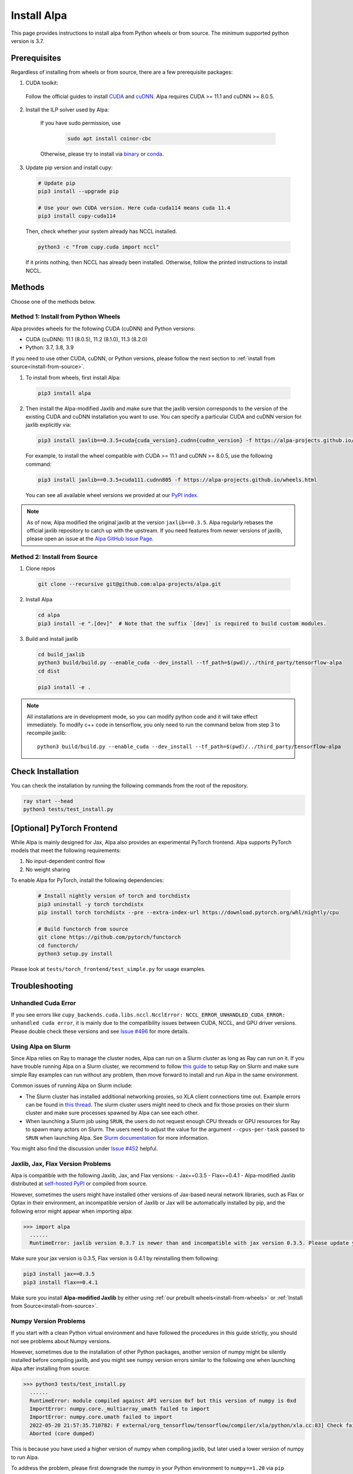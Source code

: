 Install Alpa
============

This page provides instructions to install alpa from Python wheels or from source. The minimum supported python version is 3.7.

Prerequisites
-------------

Regardless of installing from wheels or from source, there are a few prerequisite packages:

1. CUDA toolkit:

  Follow the official guides to install `CUDA <https://developer.nvidia.com/cuda-toolkit>`_ and `cuDNN <https://developer.nvidia.com/cudnn>`_.
  Alpa requires CUDA >= 11.1 and  cuDNN >= 8.0.5.

2. Install the ILP solver used by Alpa:

    If you have sudo permission, use

      .. code:: bash

        sudo apt install coinor-cbc

    Otherwise, please try to install via `binary <https://projects.coin-or.org/Cbc#DownloadandInstall>`_ or `conda <https://anaconda.org/conda-forge/coincbc>`_.

3. Update pip version and install cupy:

  .. code:: bash

    # Update pip
    pip3 install --upgrade pip

    # Use your own CUDA version. Here cuda-cuda114 means cuda 11.4
    pip3 install cupy-cuda114

  Then, check whether your system already has NCCL installed.

  .. code:: bash

    python3 -c "from cupy.cuda import nccl"

  If it prints nothing, then NCCL has already been installed.
  Otherwise, follow the printed instructions to install NCCL.


Methods
-------
Choose one of the methods below.

.. _install-from-wheels:

Method 1: Install from Python Wheels
####################################

Alpa provides wheels for the following CUDA (cuDNN) and Python versions:

- CUDA (cuDNN): 11.1 (8.0.5), 11.2 (8.1.0), 11.3 (8.2.0)
- Python: 3.7, 3.8, 3.9

If you need to use other CUDA, cuDNN, or Python versions, please follow the next section to :ref:`install from source<install-from-source>`.

1. To install from wheels, first install Alpa:

  .. code:: bash

    pip3 install alpa

2. Then install the Alpa-modified Jaxlib and make sure that the jaxlib version corresponds to the version of
   the existing CUDA and cuDNN installation you want to use.
   You can specify a particular CUDA and cuDNN version for jaxlib explicitly via:

  .. code:: bash

    pip3 install jaxlib==0.3.5+cuda{cuda_version}.cudnn{cudnn_version} -f https://alpa-projects.github.io/wheels.html

  For example, to install the wheel compatible with CUDA >= 11.1 and cuDNN >= 8.0.5, use the following command:

  .. code:: bash

    pip3 install jaxlib==0.3.5+cuda111.cudnn805 -f https://alpa-projects.github.io/wheels.html

  You can see all available wheel versions we provided at our `PyPI index <https://alpa-projects.github.io/wheels.html>`_.

.. note::

  As of now, Alpa modified the original jaxlib at the version ``jaxlib==0.3.5``. Alpa regularly rebases the official jaxlib repository to catch up with the upstream.
  If you need features from newer versions of jaxlib, please open an issue at the `Alpa GitHub Issue Page <https://github.com/alpa-projects/alpa/issues>`_.


.. _install-from-source:

Method 2: Install from Source
#############################

1.  Clone repos

  .. code:: bash

    git clone --recursive git@github.com:alpa-projects/alpa.git

2. Install Alpa

  .. code:: bash

    cd alpa
    pip3 install -e ".[dev]"  # Note that the suffix `[dev]` is required to build custom modules.

3. Build and install jaxlib

  .. code:: bash

    cd build_jaxlib
    python3 build/build.py --enable_cuda --dev_install --tf_path=$(pwd)/../third_party/tensorflow-alpa
    cd dist

    pip3 install -e .


.. note::

  All installations are in development mode, so you can modify python code and it will take effect immediately.
  To modify c++ code in tensorflow, you only need to run the command below from step 3 to recompile jaxlib::

    python3 build/build.py --enable_cuda --dev_install --tf_path=$(pwd)/../third_party/tensorflow-alpa

Check Installation
------------------
You can check the installation by running the following commands from the root of the repository.

.. code:: bash

  ray start --head
  python3 tests/test_install.py

[Optional] PyTorch Frontend
-------------------------------------

While Alpa is mainly designed for Jax, Alpa also provides an experimental PyTorch frontend.
Alpa supports PyTorch models that meet the following requirements:

1. No input-dependent control flow
2. No weight sharing

To enable Alpa for PyTorch, install the following dependencies:

  .. code:: bash

    # Install nightly version of torch and torchdistx
    pip3 uninstall -y torch torchdistx
    pip install torch torchdistx --pre --extra-index-url https://download.pytorch.org/whl/nightly/cpu

    # Build functorch from source
    git clone https://github.com/pytorch/functorch
    cd functorch/
    python3 setup.py install

Please look at ``tests/torch_frontend/test_simple.py`` for usage examples.

Troubleshooting
---------------

Unhandled Cuda Error
####################
If you see errors like ``cupy_backends.cuda.libs.nccl.NcclError: NCCL_ERROR_UNHANDLED_CUDA_ERROR: unhandled cuda error``, it is mainly due to the compatibility issues between CUDA, NCCL, and GPU driver versions. Please double check these versions and see `Issue #496 <https://github.com/alpa-projects/alpa/issues/496>`_ for more details.

Using Alpa on Slurm
###################
Since Alpa relies on Ray to manage the cluster nodes, Alpa can run on a Slurm cluster as long as Ray can run on it.
If you have trouble running Alpa on a Slurm cluster, we recommend to follow `this guide <https://docs.ray.io/en/latest/cluster/slurm.html>`__ to setup Ray on Slurm and make sure simple Ray examples
can run without any problem, then move forward to install and run Alpa in the same environment.

Common issues of running Alpa on Slurm include:

- The Slurm cluster has installed additional networking proxies, so XLA client connections time out. Example errors can be found in `this thread <https://github.com/alpa-projects/alpa/issues/452#issuecomment-1134260817>`_.
  The slurm cluster users might need to check and fix those proxies on their slurm cluster and make sure processes spawned by Alpa can see each other.

- When launching a Slurm job using ``SRUN``, the users do not request enough CPU threads or GPU resources for Ray to spawn many actors on Slurm.
  The users need to adjust the value for the argument ``--cpus-per-task`` passed to ``SRUN`` when launching Alpa. See `Slurm documentation <https://slurm.schedmd.com/srun.html>`_ for more information.

You might also find the discussion under `Issue #452 <https://github.com/alpa-projects/alpa/issues/452>`__ helpful.

Jaxlib, Jax, Flax Version Problems
##################################
Alpa is compatible with the following Jaxlib, Jax, and Flax versions:
- Jax==0.3.5
- Flax==0.4.1
- Alpa-modified Jaxlib distributed at `self-hosted PyPI <http://169.229.48.123:8080/simple/>`_ or compiled from source.

However, sometimes the users might have installed other versions of Jax-based neural network libraries, such as Flax or Optax in their environment, an incompatible version of
Jaxlib or Jax will be automatically installed by pip, and the following error might appear when importing alpa:

.. code:: bash

  >>> import alpa
    ......
    RuntimeError: jaxlib version 0.3.7 is newer than and incompatible with jax version 0.3.5. Please update your jax and/or jaxlib packages

Make sure your jax version is 0.3.5, Flax version is 0.4.1 by reinstalling them following:

.. code:: bash

  pip3 install jax==0.3.5
  pip3 install flax==0.4.1

Make sure you install **Alpa-modified Jaxlib** by either using :ref:`our prebuilt wheels<install-from-wheels>` or :ref:`Install from Source<install-from-source>`.

Numpy Version Problems
#######################
If you start with a clean Python virtual environment and have followed the procedures in this guide strictly, you should not see problems about Numpy versions.

However, sometimes due to the installation of other Python packages, another version of numpy might be silently installed before compiling jaxlib,
and you might see numpy version errors similar to the following one when launching Alpa after installing from source:

.. code:: bash

  >>> python3 tests/test_install.py
    ......
    RuntimeError: module compiled against API version 0xf but this version of numpy is 0xd
    ImportError: numpy.core._multiarray_umath failed to import
    ImportError: numpy.core.umath failed to import
    2022-05-20 21:57:35.710782: F external/org_tensorflow/tensorflow/compiler/xla/python/xla.cc:83] Check failed: tensorflow::RegisterNumpyBfloat16()
    Aborted (core dumped)

This is because you have used a higher version of numpy when compiling jaxlib, but later used a lower version of numpy to run Alpa.

To address the problem, please first downgrade the numpy in your Python environment to ``numpy==1.20`` via ``pip install numpy==1.20``,
then follow the procedures in :ref:`install from source<install-from-source>` to rebuild and reinstall jaxlib.
Optionally, you can switch back to use the higher version of numpy (``numpy>=1.20``) to run Alpa and your other applications, thanks to numpy's backward compatibility.

See `Issue#461 <https://github.com/alpa-projects/alpa/issues/461>`_ for more discussion.
